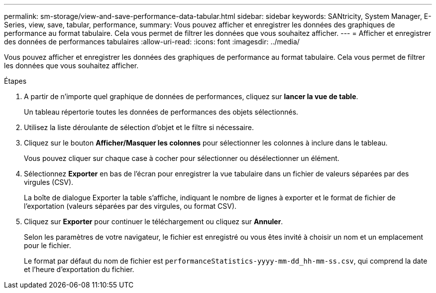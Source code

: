 ---
permalink: sm-storage/view-and-save-performance-data-tabular.html 
sidebar: sidebar 
keywords: SANtricity, System Manager, E-Series, view, save, tabular, performance, 
summary: Vous pouvez afficher et enregistrer les données des graphiques de performance au format tabulaire. Cela vous permet de filtrer les données que vous souhaitez afficher. 
---
= Afficher et enregistrer des données de performances tabulaires
:allow-uri-read: 
:icons: font
:imagesdir: ../media/


[role="lead"]
Vous pouvez afficher et enregistrer les données des graphiques de performance au format tabulaire. Cela vous permet de filtrer les données que vous souhaitez afficher.

.Étapes
. A partir de n'importe quel graphique de données de performances, cliquez sur *lancer la vue de table*.
+
Un tableau répertorie toutes les données de performances des objets sélectionnés.

. Utilisez la liste déroulante de sélection d'objet et le filtre si nécessaire.
. Cliquez sur le bouton *Afficher/Masquer les colonnes* pour sélectionner les colonnes à inclure dans le tableau.
+
Vous pouvez cliquer sur chaque case à cocher pour sélectionner ou désélectionner un élément.

. Sélectionnez *Exporter* en bas de l'écran pour enregistrer la vue tabulaire dans un fichier de valeurs séparées par des virgules (CSV).
+
La boîte de dialogue Exporter la table s'affiche, indiquant le nombre de lignes à exporter et le format de fichier de l'exportation (valeurs séparées par des virgules, ou format CSV).

. Cliquez sur *Exporter* pour continuer le téléchargement ou cliquez sur *Annuler*.
+
Selon les paramètres de votre navigateur, le fichier est enregistré ou vous êtes invité à choisir un nom et un emplacement pour le fichier.

+
Le format par défaut du nom de fichier est `performanceStatistics-yyyy-mm-dd_hh-mm-ss.csv`, qui comprend la date et l'heure d'exportation du fichier.


